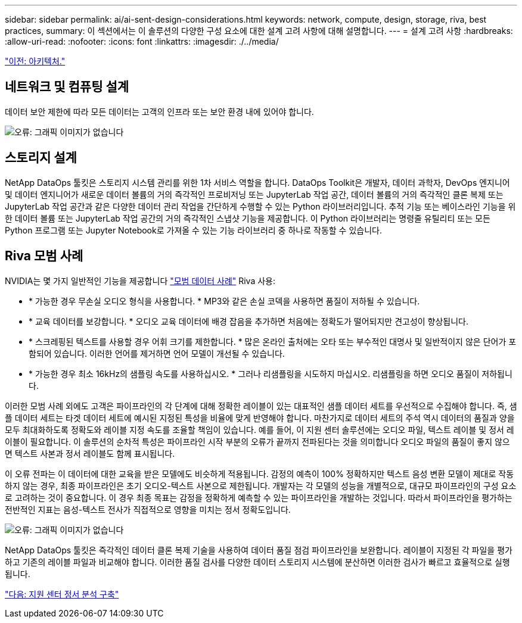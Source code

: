 ---
sidebar: sidebar 
permalink: ai/ai-sent-design-considerations.html 
keywords: network, compute, design, storage, riva, best practices, 
summary: 이 섹션에서는 이 솔루션의 다양한 구성 요소에 대한 설계 고려 사항에 대해 설명합니다. 
---
= 설계 고려 사항
:hardbreaks:
:allow-uri-read: 
:nofooter: 
:icons: font
:linkattrs: 
:imagesdir: ./../media/


link:ai-sent-architecture.html["이전: 아키텍처."]



== 네트워크 및 컴퓨팅 설계

데이터 보안 제한에 따라 모든 데이터는 고객의 인프라 또는 보안 환경 내에 있어야 합니다.

image:ai-sent-image9.png["오류: 그래픽 이미지가 없습니다"]



== 스토리지 설계

NetApp DataOps 툴킷은 스토리지 시스템 관리를 위한 1차 서비스 역할을 합니다. DataOps Toolkit은 개발자, 데이터 과학자, DevOps 엔지니어 및 데이터 엔지니어가 새로운 데이터 볼륨의 거의 즉각적인 프로비저닝 또는 JupyterLab 작업 공간, 데이터 볼륨의 거의 즉각적인 클론 복제 또는 JupyterLab 작업 공간과 같은 다양한 데이터 관리 작업을 간단하게 수행할 수 있는 Python 라이브러리입니다. 추적 기능 또는 베이스라인 기능을 위한 데이터 볼륨 또는 JupyterLab 작업 공간의 거의 즉각적인 스냅샷 기능을 제공합니다. 이 Python 라이브러리는 명령줄 유틸리티 또는 모든 Python 프로그램 또는 Jupyter Notebook로 가져올 수 있는 기능 라이브러리 중 하나로 작동할 수 있습니다.



== Riva 모범 사례

NVIDIA는 몇 가지 일반적인 기능을 제공합니다 https://docs.nvidia.com/deeplearning/riva/user-guide/docs/best-practices.html["모범 데이터 사례"^] Riva 사용:

* * 가능한 경우 무손실 오디오 형식을 사용합니다. * MP3와 같은 손실 코덱을 사용하면 품질이 저하될 수 있습니다.
* * 교육 데이터를 보강합니다. * 오디오 교육 데이터에 배경 잡음을 추가하면 처음에는 정확도가 떨어되지만 견고성이 향상됩니다.
* * 스크레핑된 텍스트를 사용할 경우 어휘 크기를 제한합니다. * 많은 온라인 출처에는 오타 또는 부수적인 대명사 및 일반적이지 않은 단어가 포함되어 있습니다. 이러한 언어를 제거하면 언어 모델이 개선될 수 있습니다.
* * 가능한 경우 최소 16kHz의 샘플링 속도를 사용하십시오. * 그러나 리샘플링을 시도하지 마십시오. 리샘플링을 하면 오디오 품질이 저하됩니다.


이러한 모범 사례 외에도 고객은 파이프라인의 각 단계에 대해 정확한 레이블이 있는 대표적인 샘플 데이터 세트를 우선적으로 수집해야 합니다. 즉, 샘플 데이터 세트는 타겟 데이터 세트에 예시된 지정된 특성을 비율에 맞게 반영해야 합니다. 마찬가지로 데이터 세트의 주석 역시 데이터의 품질과 양을 모두 최대화하도록 정확도와 레이블 지정 속도를 조율할 책임이 있습니다. 예를 들어, 이 지원 센터 솔루션에는 오디오 파일, 텍스트 레이블 및 정서 레이블이 필요합니다. 이 솔루션의 순차적 특성은 파이프라인 시작 부분의 오류가 끝까지 전파된다는 것을 의미합니다 오디오 파일의 품질이 좋지 않으면 텍스트 사본과 정서 레이블도 함께 표시됩니다.

이 오류 전파는 이 데이터에 대한 교육을 받은 모델에도 비슷하게 적용됩니다. 감정의 예측이 100% 정확하지만 텍스트 음성 변환 모델이 제대로 작동하지 않는 경우, 최종 파이프라인은 초기 오디오-텍스트 사본으로 제한됩니다. 개발자는 각 모델의 성능을 개별적으로, 대규모 파이프라인의 구성 요소로 고려하는 것이 중요합니다. 이 경우 최종 목표는 감정을 정확하게 예측할 수 있는 파이프라인을 개발하는 것입니다. 따라서 파이프라인을 평가하는 전반적인 지표는 음성-텍스트 전사가 직접적으로 영향을 미치는 정서 정확도입니다.

image:ai-sent-image10.png["오류: 그래픽 이미지가 없습니다"]

NetApp DataOps 툴킷은 즉각적인 데이터 클론 복제 기술을 사용하여 데이터 품질 점검 파이프라인을 보완합니다. 레이블이 지정된 각 파일을 평가하고 기존의 레이블 파일과 비교해야 합니다. 이러한 품질 검사를 다양한 데이터 스토리지 시스템에 분산하면 이러한 검사가 빠르고 효율적으로 실행됩니다.

link:ai-sent-deploying-support-center-sentiment-analysis.html["다음: 지원 센터 정서 분석 구축"]
